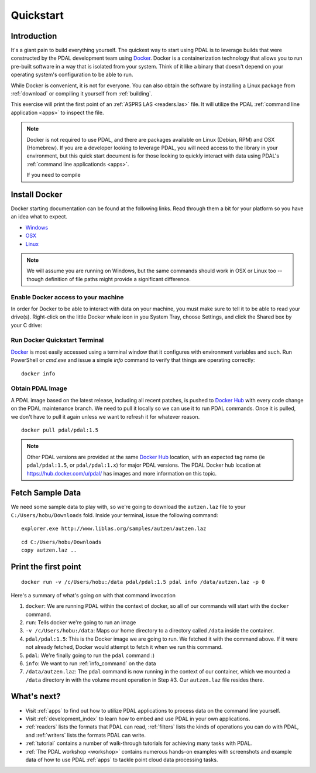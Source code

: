 .. _quickstart:

******************************************************************************
Quickstart
******************************************************************************

.. index:: Docker, Quickstart

Introduction
------------------------------------------------------------------------------

It's a giant pain to build everything yourself. The quickest way to start using
PDAL is to leverage builds that were constructed by the PDAL development team
using `Docker`_. Docker is a containerization technology that allows you to
run pre-built software in a way that is isolated from your system. Think of
it like a binary that doesn't depend on your operating system's configuration
to be able to run.

While Docker is convenient, it is not for everyone. You can also obtain the
software by installing a Linux package from :ref:`download` or compiling it
yourself from :ref:`building`.

This exercise will print the first point of an :ref:`ASPRS LAS <readers.las>` file.
It will utilize the PDAL :ref:`command line application <apps>` to inspect the
file.


.. note::

    Docker is not required to use PDAL, and there are packages available on
    Linux (Debian, RPM) and OSX (Homebrew). If you are a developer looking
    to leverage PDAL, you will need access to the library in your environment,
    but this quick start document is for those looking to quickly interact
    with data using PDAL's :ref:`command line applicationds <apps>`.

    If you need to compile

.. _docker:

Install Docker
------------------------------------------------------------------------------

Docker starting documentation can be found at the following links. Read through
them a bit for your platform so you have an idea what to expect.

* `Windows <https://docs.docker.com/docker-for-windows/>`__
* `OSX <https://docs.docker.com/docker-for-mac/>`__
* `Linux <https://docs.docker.com/engine/installation/linux/>`__

.. _`Docker Toolbox`: https://www.docker.com/docker-toolbox

.. note::

    We will assume you are running on Windows, but the same commands should
    work in OSX or Linux too -- though definition of file paths might provide
    a significant difference.

Enable Docker access to your machine
................................................................................

In order for Docker to be able to interact with data on your machine, you must
make sure to tell it to be able to read your drive(s). Right-click on the
little Docker whale icon in you System Tray, choose Settings, and click
the Shared box by your C drive:

.. image:: ./images/docker-quickstart-share.png


Run Docker Quickstart Terminal
................................................................................

`Docker`_ is most easily accessed using a terminal window that it configures
with environment variables and such. Run PowerShell or `cmd.exe` and issue
a simple `info` command to verify that things are operating correctly:

::

    docker info

.. image:: ./images/docker-quickstart-env.png

Obtain PDAL Image
................................................................................

A PDAL image based on the latest release, including all recent patches, is
pushed to `Docker Hub`_ with every code change on the PDAL maintenance branch.
We need to pull it locally so we can use it to run PDAL commands. Once it is
pulled, we don't have to pull it again unless we want to refresh it for
whatever reason.

::

    docker pull pdal/pdal:1.5


.. image:: ./images/docker-quickstart-pull.png

.. note::

    Other PDAL versions are provided at the same `Docker Hub`_ location,
    with an expected tag name (ie ``pdal/pdal:1.5``, or ``pdal/pdal:1.x``) for
    major PDAL versions. The PDAL Docker hub location at
    https://hub.docker.com/u/pdal/ has images and more information
    on this topic.

.. _`Docker Hub`: http://hub.docker.com

Fetch Sample Data
------------------------------------------------------------------------------

We need some sample data to play with, so we're going to download
the ``autzen.laz`` file to your ``C:/Users/hobu/Downloads`` fold.
Inside your terminal, issue the following command:

::

    explorer.exe http://www.liblas.org/samples/autzen/autzen.laz

::

    cd C:/Users/hobu/Downloads
    copy autzen.laz ..


Print the first point
------------------------------------------------------------------------------


::

    docker run -v /c/Users/hobu:/data pdal/pdal:1.5 pdal info /data/autzen.laz -p 0

Here's a summary of what's going on with that command invocation

1. ``docker``: We are running PDAL within the context of docker, so all of our
   commands will start with the ``docker`` command.

2. ``run``: Tells docker we're going to run an image

3. ``-v /c/Users/hobu:/data``: Maps our home directory to a directory called
   ``/data`` inside the container.


   .. seealso::

       The `Docker Volume <https://docs.docker.com/engine/userguide/dockervolumes/>`__
       document describes mounting volumes in more detail.

4. ``pdal/pdal:1.5``: This is the Docker image we are going to run. We fetched it
   with the command above. If it were not already fetched, Docker would attempt
   to fetch it when we run this command.

5. ``pdal``: We're finally going to run the ``pdal`` command :)

6. ``info``: We want to run :ref:`info_command` on the data

7. ``/data/autzen.laz``: The ``pdal`` command is now running in the context of
   our container, which we mounted a ``/data`` directory in with the volume
   mount operation in Step #3. Our ``autzen.laz`` file resides there.


.. image:: ./images/docker-print-one.png

What's next?
------------------------------------------------------------------------------

* Visit :ref:`apps` to find out how to utilize PDAL applications to process
  data on the command line yourself.
* Visit :ref:`development_index` to learn how to embed and use PDAL in your own
  applications.
* :ref:`readers` lists the formats that PDAL can read, :ref:`filters` lists the
  kinds of operations you can do with PDAL, and :ref:`writers` lists the
  formats PDAL can write.
* :ref:`tutorial` contains a number of walk-through tutorials for achieving
  many tasks with PDAL.
* :ref:`The PDAL workshop <workshop>` contains numerous hands-on examples with screenshots and
  example data of how to use PDAL :ref:`apps` to tackle point cloud data
  processing tasks.

.. seealso::

    :ref:`community` is a good source to reach out to when you're stuck.


.. _`Points2Grid`: https://github.com/CRREL/points2grid
.. _`Oracle Point Cloud`: http://docs.oracle.com/cd/B28359_01/appdev.111/b28400/sdo_pc_pkg_ref.htm
.. _`pgpointcloud`: https://github.com/pramsey/pointcloud

.. _`LASzip`: http://laszip.org
.. _`VirtualBox`: https://www.virtualbox.org/
.. _`GDAL`: http://gdal.org
.. _`MapServer`: http://mapserver.org
.. _`Mapnik`: http://mapnik.org
.. _`PCL`: http://www.pointclouds.org
